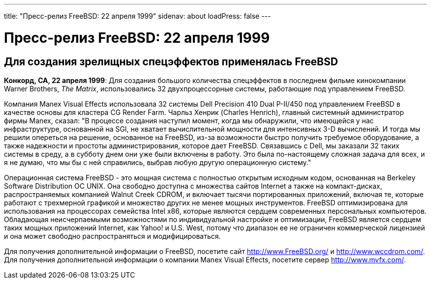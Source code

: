 ---
title: "Пресс-релиз FreeBSD: 22 апреля 1999"
sidenav: about
loadPress: false
---

= Пресс-релиз FreeBSD: 22 апреля 1999

== Для создания зрелищных спецэффектов применялась FreeBSD

*Конкорд, CA, 22 апреля 1999*: Для создания большого количества спецэффектов в последнем фильме кинокомпании Warner Brothers, _The Matrix_, использовались 32 двухпроцессорные системы, работающие под управлением FreeBSD.

Компания Manex Visual Effects использовала 32 системы Dell Precision 410 Dual P-II/450 под управлением FreeBSD в качестве основы для кластера CG Render Farm. Чарльз Хенрик (Charles Henrich), главный системный администратор фирмы Manex, сказал: "В процессе создания наступил момент, когда мы обнаружили, что имеющейся у нас инфраструктуре, основанной на SGI, не хватает вычислительной мощности для интенсивных 3-D вычислений. И тогда мы решили опереться на решение, основанное на FreeBSD, из-за возможности быстро получить требуемое оборудование, а также надежности и простоты администрирования, которое дает FreeBSD. Связавшись с Dell, мы заказали 32 таких системы в среду, а в субботу днем они уже были включены в работу. Это была по-настоящему сложная задача для всех, и я не думаю, что мы бы с ней справились, выбрав любую другую операционную систему."

Операционная система FreeBSD - это мощная система с полностью открытым исходным кодом, основанная на Berkeley Software Distribution ОС UNIX. Она свободно доступна с множества сайтов Internet а также на компакт-дисках, распространяемых компанией Walnut Creek CDROM, и включает тысячи портированных приложений, включая те, которые работают с трехмерной графикой и множество других не менее мощных инструментов. FreeBSD оптимизирована для использования на процессорах семейства Intel x86, которые являются сердцем современных персональных компьютеров. Обладающая неисчерпаемыми возможностями по индивидуальной настройке и оптимизации, FreeBSD является сердцем таких мощных приложений Internet, как Yahoo! и U.S. West, потому что диапазон ее не ограничен коммерческой лицензией и она может свободно распространяться и модифицироваться.

Для получения дополнительной информации о FreeBSD, посетите сайт http://www.FreeBSD.org/ и http://www.wccdrom.com/. Для получения дополнительной информации о компании Manex Visual Effects, посетите сервер http://www.mvfx.com/.
